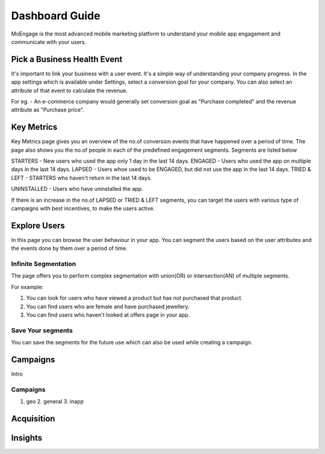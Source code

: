 
Dashboard Guide
============

MoEngage is the most advanced mobile marketing platform to understand your mobile app engagement and communicate with your users.


Pick a Business Health Event
---------------------------

It's important to link your business with a user event. It's a simple way of understanding your company progress. In the app settings which is available under Settings, select a conversion goal for your company. You can also select an attribute of that event to calculate the revenue.

For eg. - An e-commerce company would generally set conversion goal as "Purchase completed" and the revenue attribute as "Purchase price".


Key Metrics
---------------

Key Metrics page gives you an overview of the no.of conversion events that have happened over a period of time. The page also shows you the no.of people in each of the predefined engagement segments. Segments are listed below 

STARTERS - New users who used the app only 1 day in the last 14 days.
ENGAGED - Users who used the app on multiple days in the last 14 days.
LAPSED - Users whoe used to be ENGAGED, but did not use the app in the last 14 days.
TRIED & LEFT - STARTERS who haven't return in the last 14 days.

UNINSTALLED - Users who have uninstalled the app.

If there is an increase in the no.of LAPSED or TRIED & LEFT segments, you can target the users with various type of campaigns with best incentives, to make the users active.


Explore Users
---------------

In this page you can browse the user behaviour in your app. You can segment the users based on the user attributes and the events done by them over a period of time.

Infinite Segmentation
^^^^^^^^^^^^^^^^^^^^^
The page offers you to perform complex segmentation with union(OR) or intersection(AN) of multiple segments.

For example:

1. You can look for users who have viewed a product but has not purchased that product.
2. You can find users who are female and have purchased jewellery.
3. You can find users who haven't looked at offers page in your app. 


Save Your segments
^^^^^^^^^^^^^^^^^^
You can save the segments for the future use which can also be used while creating a campaign.

Campaigns
---------------
Intro

Campaigns
^^^^^^^^^^^^^^^^

1. geo 2. general 3. inapp 


Acquisition
----------------



Insights
---------------
